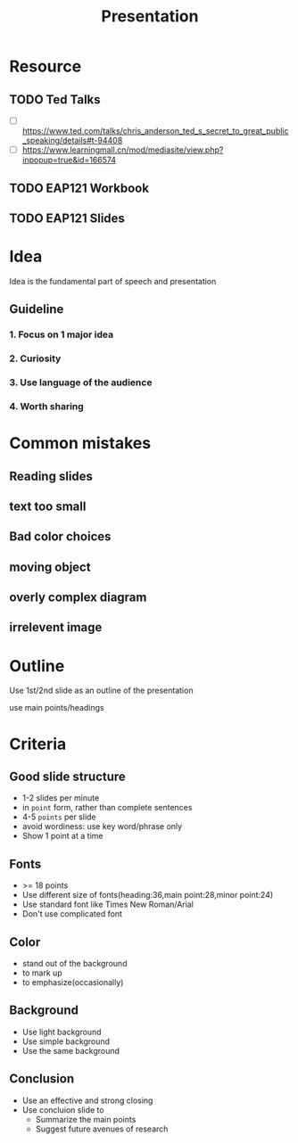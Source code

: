 :PROPERTIES:
:ID:       F9CBAE44-6966-4312-B58B-F78BE75B3655
:END:
#+title: Presentation
#+HUGO_SECTION:main
* Resource
** TODO Ted Talks
+ [ ] https://www.ted.com/talks/chris_anderson_ted_s_secret_to_great_public_speaking/details#t-94408
+ [ ] https://www.learningmall.cn/mod/mediasite/view.php?inpopup=true&id=166574
** TODO EAP121 Workbook
** TODO EAP121 Slides
* Idea

Idea is the fundamental part of speech and presentation
** Guideline
*** 1. Focus on 1 major idea
*** 2. Curiosity
*** 3. Use language of the audience
*** 4. Worth sharing
* Common mistakes
** Reading slides
** text too small
** Bad color choices
** moving object
** overly complex diagram
** irrelevent image
* Outline
Use 1st/2nd slide as an outline of the presentation

use main points/headings
* Criteria
** Good slide structure
+ 1-2 slides per minute
+ in =point= form, rather than complete sentences
+ 4-5 =points= per slide
+ avoid wordiness: use key word/phrase only
+ Show 1 point at a time
** Fonts
+ >= 18 points
+ Use different size of fonts(heading:36,main point:28,minor point:24)
+ Use standard font like Times New Roman/Arial
+ Don't use complicated font
** Color
+ stand out of the background
+ to mark up
+ to emphasize(occasionally)
** Background
+ Use light background
+ Use simple background
+ Use the same background
** Conclusion
+ Use an effective and strong closing
+ Use concluion slide to
  + Summarize the main points
  + Suggest future avenues of research
